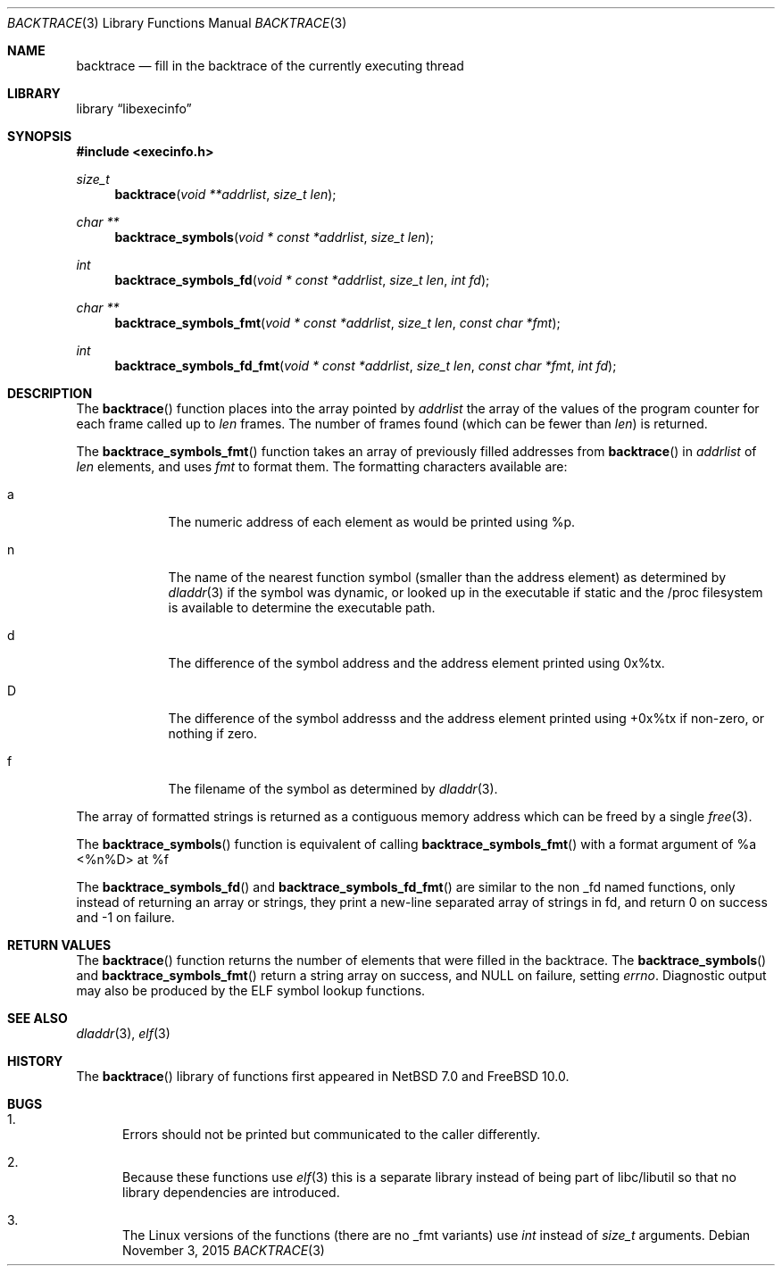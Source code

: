 .\"	$NetBSD: backtrace.3,v 1.5 2013/08/22 17:08:43 christos Exp $
.\"	$FreeBSD$
.\"
.\" Copyright (c) 2012 The NetBSD Foundation, Inc.
.\" All rights reserved.
.\"
.\" This code is derived from software contributed to The NetBSD Foundation
.\" by Christos Zoulas
.\"
.\" Redistribution and use in source and binary forms, with or without
.\" modification, are permitted provided that the following conditions
.\" are met:
.\" 1. Redistributions of source code must retain the above copyright
.\"    notice, this list of conditions and the following disclaimer.
.\" 2. Redistributions in binary form must reproduce the above copyright
.\"    notice, this list of conditions and the following disclaimer in the
.\"    documentation and/or other materials provided with the distribution.
.\"
.\" THIS SOFTWARE IS PROVIDED BY THE NETBSD FOUNDATION, INC. AND CONTRIBUTORS
.\" ``AS IS'' AND ANY EXPRESS OR IMPLIED WARRANTIES, INCLUDING, BUT NOT LIMITED
.\" TO, THE IMPLIED WARRANTIES OF MERCHANTABILITY AND FITNESS FOR A PARTICULAR
.\" PURPOSE ARE DISCLAIMED.  IN NO EVENT SHALL THE FOUNDATION OR CONTRIBUTORS
.\" BE LIABLE FOR ANY DIRECT, INDIRECT, INCIDENTAL, SPECIAL, EXEMPLARY, OR
.\" CONSEQUENTIAL DAMAGES (INCLUDING, BUT NOT LIMITED TO, PROCUREMENT OF
.\" SUBSTITUTE GOODS OR SERVICES; LOSS OF USE, DATA, OR PROFITS; OR BUSINESS
.\" INTERRUPTION) HOWEVER CAUSED AND ON ANY THEORY OF LIABILITY, WHETHER IN
.\" CONTRACT, STRICT LIABILITY, OR TORT (INCLUDING NEGLIGENCE OR OTHERWISE)
.\" ARISING IN ANY WAY OUT OF THE USE OF THIS SOFTWARE, EVEN IF ADVISED OF THE
.\" POSSIBILITY OF SUCH DAMAGE.
.\"
.Dd November 3, 2015
.Dt BACKTRACE 3
.Os
.Sh NAME
.Nm backtrace
.Nd fill in the backtrace of the currently executing thread
.Sh LIBRARY
.Lb libexecinfo
.Sh SYNOPSIS
.In execinfo.h
.Ft size_t
.Fn backtrace "void **addrlist" "size_t len"
.Ft "char **"
.Fn backtrace_symbols "void * const *addrlist" "size_t len"
.Ft int
.Fn backtrace_symbols_fd "void * const *addrlist" "size_t len" "int fd"
.Ft "char **"
.Fn backtrace_symbols_fmt "void * const *addrlist" "size_t len" "const char *fmt"
.Ft int
.Fn backtrace_symbols_fd_fmt "void * const *addrlist" "size_t len" "const char *fmt" "int fd"
.Sh DESCRIPTION
The
.Fn backtrace
function places into the array pointed by
.Fa addrlist
the array of the values of the program counter for each frame called up to
.Fa len
frames.
The number of frames found (which can be fewer than
.Fa len )
is returned.
.Pp
The
.Fn backtrace_symbols_fmt
function takes an array of previously filled addresses from
.Fn backtrace
in
.Fa addrlist
of
.Fa len
elements, and uses
.Fa fmt
to format them.
The formatting characters available are:
.Bl -tag -width a -offset indent
.It Dv a
The numeric address of each element as would be printed using %p.
.It Dv n
The name of the nearest function symbol (smaller than the address element)
as determined by
.Xr dladdr 3
if the symbol was dynamic, or looked up in the executable if static and
the /proc filesystem is available to determine the executable path.
.It Dv d
The difference of the symbol address and the address element printed
using 0x%tx.
.It Dv D
The difference of the symbol addresss and the address element printed using
+0x%tx if non-zero, or nothing if zero.
.It Dv f
The filename of the symbol as determined by
.Xr dladdr 3 .
.El
.Pp
The array of formatted strings is returned as a contiguous memory address which
can be freed by a single
.Xr free 3 .
.Pp
The
.Fn backtrace_symbols
function is equivalent of calling
.Fn backtrace_symbols_fmt
with a format argument of
.Dv "%a <%n%D> at %f"
.Pp
The
.Fn backtrace_symbols_fd
and
.Fn backtrace_symbols_fd_fmt
are similar to the non _fd named functions, only instead of returning
an array or strings, they print a new-line separated array of strings in
fd, and return
.Dv 0
on success and
.Dv \-1
on failure.
.Sh RETURN VALUES
The
.Fn backtrace
function returns the number of elements that were filled in the backtrace.
The
.Fn backtrace_symbols
and
.Fn backtrace_symbols_fmt
return a string array on success, and
.Dv NULL
on failure, setting
.Va errno .
Diagnostic output may also be produced by the ELF symbol lookup functions.
.Sh SEE ALSO
.Xr dladdr 3 ,
.Xr elf 3
.Sh HISTORY
The
.Fn backtrace
library of functions first appeared in
.Nx 7.0
and
.Fx 10.0 .
.Sh BUGS
.Bl -enum
.It
Errors should not be printed but communicated to the caller differently.
.It
Because these functions use
.Xr elf 3
this is a separate library instead of being part of libc/libutil
so that no library dependencies are introduced.
.It
The Linux versions of the functions (there are no _fmt variants) use
.Ft int
instead of
.Ft size_t
arguments.
.El
